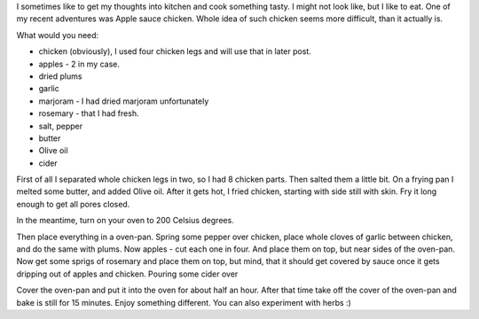 .. link:
.. tags: kitchen,recipe,chicken,oven,apple
.. date: 2013/12/05 21:12:02
.. title: Apple sauce chicken
.. slug: apple-sauce-chicken
.. description: One of my kitchen adventures. This time, Chicken baked with apples.

I sometimes like to get my thoughts into kitchen and cook something tasty. I might not look like, but I like to eat. One of my recent adventures was Apple sauce chicken. Whole idea of such chicken seems more difficult, than it actually is.

.. TEASER_END

What would you need:

- chicken (obviously), I used four chicken legs and will use that in later post.
- apples - 2 in my case.
- dried plums
- garlic
- marjoram - I had dried marjoram unfortunately
- rosemary - that I had fresh.
- salt, pepper
- butter
- Olive oil
- cider

First of all I separated whole chicken legs in two, so I had 8 chicken parts. Then salted them a little bit. On a frying pan I melted some butter, and added Olive oil. After it gets hot, I fried chicken, starting with side still with skin. Fry it long enough to get all pores closed.

In the meantime, turn on your oven to 200 Celsius degrees.

Then place everything in a oven-pan. Spring some pepper over chicken, place whole cloves of garlic between chicken, and do the same with plums. Now apples - cut each one in four. And place them on top, but near sides of the oven-pan.  Now get some sprigs of rosemary and place them on top, but mind, that it should get covered by sauce once it gets dripping out of apples and chicken. Pouring some cider over

Cover the oven-pan and put it into the oven for about half an hour. After that time take off the cover of the oven-pan and bake is still for 15 minutes. Enjoy something different. You can also experiment with herbs :)
